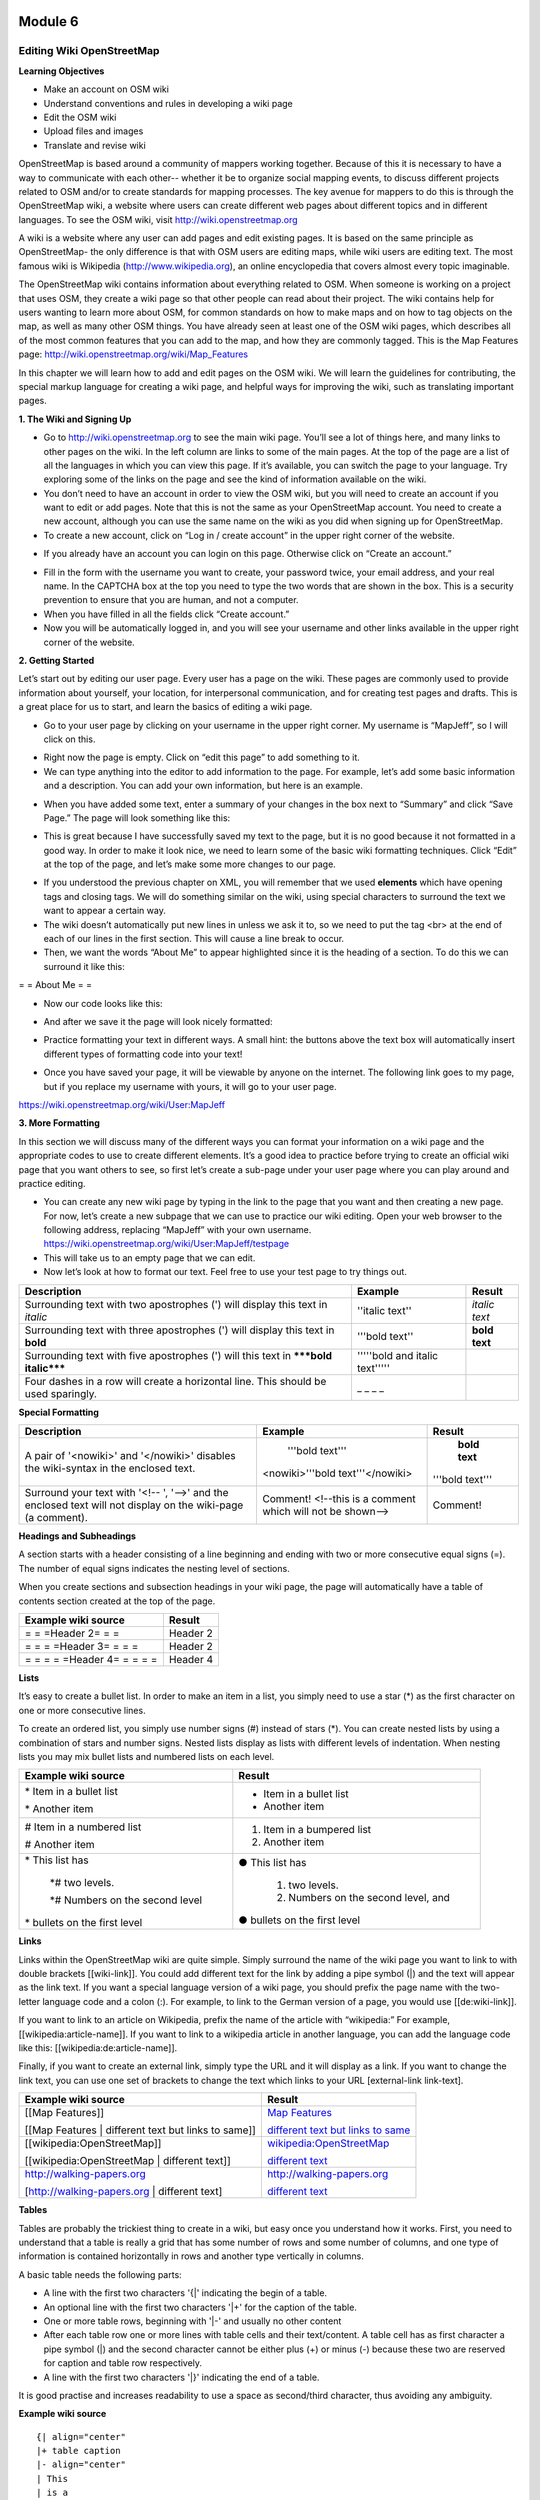 .. image:: /static/training/intermediate/osm/image6.png

********
Module 6
********
Editing Wiki OpenStreetMap
==========================

**Learning Objectives**

- Make an account on OSM wiki
- Understand conventions and rules in developing a wiki page
- Edit the OSM wiki
- Upload files and images
- Translate and revise wiki

OpenStreetMap is based around a community of mappers working together. Because of this it is necessary to have a way to communicate with each other-- whether it be to organize social mapping events, to discuss different projects related to OSM and/or to create standards for mapping processes.  The key avenue for mappers to do this is through the OpenStreetMap wiki, a website where users can create different web pages about different topics and in different languages.  To see the OSM wiki, visit
http://wiki.openstreetmap.org

A wiki is a website where any user can add pages and edit existing pages.  It is based on the same principle as OpenStreetMap- the only difference is that with OSM users are editing maps, while wiki users are editing text.  The most famous wiki is Wikipedia (http://www.wikipedia.org), an online encyclopedia that covers almost every topic imaginable.

The OpenStreetMap wiki contains information about everything related to OSM.  When someone is working on a project that uses OSM, they create a wiki page so that other people can read about their project.  The wiki contains help for users wanting to learn more about OSM, for common standards on how to make maps and on how to tag objects on the map, as well as many other OSM things.  You have already seen at least one of the OSM wiki pages, which describes all of the most common features that you can add to the map, and how they are commonly tagged.  This is the Map Features page:
http://wiki.openstreetmap.org/wiki/Map_Features

In this chapter we will learn how to add and edit pages on the OSM wiki.  We will learn the guidelines for contributing, the special markup language for creating a wiki page, and helpful ways for improving the wiki, such as translating important pages.

**1. The Wiki and Signing Up**

.. image:: /static/training/intermediate/osm/image135.png

- Go to http://wiki.openstreetmap.org to see the main wiki page.  You’ll see a lot of things here, and many links to other pages on the wiki.  In the left column are links to some of the main pages.  At the top of the page are a list of all the languages in which you can view this page.  If it’s available, you can switch the page to your language.  Try exploring some of the links on the page and see the kind of information available on the wiki.
- You don’t need to have an account in order to view the OSM wiki, but you will need to create an account if you want to edit or add pages.  Note that this is not the same as your OpenStreetMap account.  You need to create a new account, although you can use the same name on the wiki as you did when signing up for OpenStreetMap.
- To create a new account, click on “Log in / create account” in the upper right corner of the website.

.. image:: /static/training/intermediate/osm/image136.png

- If you already have an account you can login on this page.  Otherwise click on “Create an account.”

.. image:: /static/training/intermediate/osm/image137.png

- Fill in the form with the username you want to create, your password twice, your email address, and your real name.  In the CAPTCHA box at the top you need to type the two words that are shown in the box.  This is a security prevention to ensure that you are human, and not a computer.
- When you have filled in all the fields click “Create account.”
- Now you will be automatically logged in, and you will see your username and other links available in the upper right corner of the website.

.. image:: /static/training/intermediate/osm/image138.png

**2. Getting Started**

Let’s start out by editing our user page.  Every user has a page on the wiki.  These pages are commonly used to provide information about yourself, your location, for interpersonal communication, and for creating test pages and drafts.  This is a great place for us to start, and learn the basics of editing a wiki page.

- Go to your user page by clicking on your username in the upper right corner.  My username is “MapJeff”, so I will click on this.

.. image:: /static/training/intermediate/osm/image139.png

- Right now the page is empty.  Click on “edit this page” to add something to it.
- We can type anything into the editor to add information to the page.  For example, let’s add some basic information and a description.  You can add your own information, but here is an example.

.. image:: /static/training/intermediate/osm/image140.png

- When you have added some text, enter a summary of your changes in the box next to “Summary” and click “Save Page.”  The page will look something like this:

.. image:: /static/training/intermediate/osm/image141.png

- This is great because I have successfully saved my text to the page, but it is no good because it not formatted in a good way.  In order to make it look nice, we need to learn some of the basic wiki formatting techniques.  Click “Edit” at the top of the page, and let’s make some more changes to our page.

.. image:: /static/training/intermediate/osm/image142.png

- If you understood the previous chapter on XML, you will remember that we used **elements** which have opening tags and closing tags.  We will do something similar on the wiki, using special characters to surround the text we want to appear a certain way.
- The wiki doesn’t automatically put new lines in unless we ask it to, so we need to put the tag <br> at the end of each of our lines in the first section.  This will cause a line break to occur.
- Then, we want the words “About Me” to appear highlighted since it is the heading of a section.  To do this we can surround it like this:

= = About Me = =

- Now our code looks like this:

.. image:: /static/training/intermediate/osm/image143.png

- And after we save it the page will look nicely formatted:

.. image:: /static/training/intermediate/osm/image144.png

- Practice formatting your text in different ways.  A small hint:  the buttons above the text box will automatically insert different types of formatting code into your text!

.. image:: /static/training/intermediate/osm/image145.png

- Once you have saved your page, it will be viewable by anyone on the internet.  The following link goes to my page, but if you replace my username with yours, it will go to your user page.

https://wiki.openstreetmap.org/wiki/User:MapJeff

**3. More Formatting**

In this section we will discuss many of the different ways you can format your information on a wiki page and the appropriate codes to use to create different elements.  It’s a good idea to practice before trying to create an official wiki page that you want others to see, so first let’s create a sub-page under your user page where you can play around and practice editing.

- You can create any new wiki page by typing in the link to the page that you want and then creating a new page.  For now, let’s create a new subpage that we can use to practice our wiki editing.  Open your web browser to the following address, replacing “MapJeff” with your own username. https://wiki.openstreetmap.org/wiki/User:MapJeff/testpage
- This will take us to an empty page that we can edit.
- Now let’s look at how to format our text.  Feel free to use your test page to try things out.

+--------------------------------+--------------------------------+---------------+
| Description                    | Example                        | Result        |
+================================+================================+===============+
| Surrounding text with two      | ''italic text''                | *italic text* |
| apostrophes (') will display   |                                |               |
| this text in *italic*          |                                |               |
+--------------------------------+--------------------------------+---------------+
| Surrounding text with three    | '''bold text''                 | **bold text** |
| apostrophes (') will display   |                                |               |
| this text in **bold**          |                                |               |
+--------------------------------+--------------------------------+---------------+
| Surrounding text with five     | '''''bold and italic text''''' |               |
| apostrophes (') will           |                                |               |
| this text in                   |                                |               |
| *****bold italic*****          |                                |               |
+--------------------------------+--------------------------------+---------------+
| Four dashes in a row will      | _ _ _ _                        |               |
| create a horizontal line.      |                                |               |
| This should be used sparingly. |                                |               |
+--------------------------------+--------------------------------+---------------+


**Special Formatting**

+--------------------------------+---------------------------------+----------------+
| Description                    | Example                         | Result         |
+================================+=================================+================+
|A pair of '<nowiki>' and        | '''bold text'''                 | **bold text**  |
|'</nowiki>' disables the        |                                 |                |
|wiki-syntax in the enclosed     |<nowiki>'''bold text'''</nowiki> |'''bold text''' |
|text.                           |                                 |                |
+--------------------------------+---------------------------------+----------------+
|Surround your text with '<!-- ',| Comment! <!--this is a comment  | Comment!       |
|'-->' and the enclosed text will| which will not be shown-->      |                |
|not display on the wiki-page    |                                 |                |
|(a comment).                    |                                 |                |
+--------------------------------+---------------------------------+----------------+

**Headings and Subheadings**

A section starts with a header consisting of a line beginning and ending with two or more consecutive equal signs (=). The number of equal signs indicates the nesting level of sections.

When you create sections and subsection headings in your wiki page, the page will automatically have a table of contents section created at the top of the page.

+--------------------------------+---------------------------------+
| Example wiki source            | Result                          |
+================================+=================================+
| = = =Header 2= = =             | Header 2                        |
+--------------------------------+---------------------------------+
| = = = =Header 3= = = =         | Header 2                        |
+--------------------------------+---------------------------------+
| = = = = =Header 4= = = = =     | Header 4                        |
+--------------------------------+---------------------------------+

**Lists**

It’s easy to create a bullet list.  In order to make an item in a list, you simply need to use a star (*) as the first character on one or more consecutive lines.

To create an ordered list, you simply use number signs (#) instead of stars (*).
You can create nested lists by using a combination of stars and number signs.  Nested lists display as lists with different levels of indentation. When nesting lists you may mix bullet lists and numbered lists on each level.


+-----------------------------------------+---------------------------------------------+
| Example wiki source                     | Result                                      |
+=========================================+=============================================+
| \* Item in a bullet list\               | - Item in a bullet list                     |
|                                         |                                             |
| \* Another item\                        | - Another item                              |
+-----------------------------------------+---------------------------------------------+
| \# Item in a numbered list\             | 1. Item in a bumpered list                  |
|                                         |                                             |
| \# Another item\                        | 2. Another item                             |
+-----------------------------------------+---------------------------------------------+
|\* This list has\                        | ● This list has                             |
|                                         |                                             |
| \*# two levels.\                        |  1. two levels.                             |
|                                         |                                             |
| \*# Numbers on the second level\        |  2. Numbers on the second level, and        |
|                                         |                                             |
|\* bullets on the first level\           | ● bullets on the first level                |
+-----------------------------------------+---------------------------------------------+

**Links**

Links within the OpenStreetMap wiki are quite simple.  Simply surround the name of the wiki page you want to link to with double brackets [[wiki-link]].  You could add different text for the link by adding a pipe symbol (|) and the text will appear as the link text.  If you want a special language version of a wiki page, you should prefix the page name with the two-letter language code and a colon (:).  For example, to link to the German version of a page, you would use [[de:wiki-link]].

If you want to link to an article on Wikipedia, prefix the name of the article with “wikipedia:”  For example, [[wikipedia:article-name]].  If you want to link to a wikipedia article in another language, you can add the language code like this:  [[wikipedia:de:article-name]].

Finally, if you want to create an external link, simply type the URL and it will display as a link.  If you want to change the link text, you can use one set of brackets to change the text which links to your URL [external-link link-text].

+---------------------------------------------------------+-----------------------------------------------------------------------------------------+
| Example wiki source                                     | Result                                                                                  |
+=========================================================+=========================================================================================+
| [[Map Features]]                                        | `Map Features  <http://wiki.openstreetmap.org/wiki/Map_Features>`_                      |
|                                                         |                                                                                         |
| [[Map Features | different text but links to same]]     | `different text but links to same  <http://wiki.openstreetmap.org/wiki/Map_Features>`_  |
+---------------------------------------------------------+-----------------------------------------------------------------------------------------+
| [[wikipedia:OpenStreetMap]]                             | `wikipedia:OpenStreetMap  <http://wiki.openstreetmap.org/wiki/Map_Features>`_           |
|                                                         |                                                                                         |
| [[wikipedia:OpenStreetMap | different text]]            | `different text  <http://wiki.openstreetmap.org/wiki/Map_Features>`_                    |
+---------------------------------------------------------+-----------------------------------------------------------------------------------------+
| http://walking-papers.org                               | http://walking-papers.org                                                               |
|                                                         |                                                                                         |
| [http://walking-papers.org | different text]            | `different text  <http://wiki.openstreetmap.org/wiki/Map_Features>`_                    |
+---------------------------------------------------------+-----------------------------------------------------------------------------------------+

**Tables**

Tables are probably the trickiest thing to create in a wiki, but easy once you understand how it works.  First, you need to understand that a table is really a grid that has some number of rows and some number of columns, and one type of information is contained horizontally in rows and another type vertically in columns.

A basic table needs the following parts:

- A line with the first two characters '{\|' indicating the begin of a table.
- An optional line with the first two characters '\|+' for the caption of the table.
- One or more table rows, beginning with '\|-' and usually no other content
- After each table row one or more lines with table cells and their text/content. A table cell has as first character a pipe symbol (\|) and the second character cannot be either plus (+) or minus (-) because these two are reserved for caption and table row respectively.
- A line with the first two characters '\|}' indicating the end of a table.

It is good practise and increases readability to use a space as second/third character, thus avoiding any ambiguity.

**Example wiki source**
::

  {| align="center"
  |+ table caption
  |- align="center"
  | This
  | is a
  |- align="center"
  | 2 x 2
  | table
  |}

**Result**

.. image:: /static/training/intermediate/osm/image146.*

**Example wiki source**
::

  {| border="1"
  |- align="center"
  | This is a table
  {| align="center"
  |- align="center"
  | within
  |} another table
  |}

**Result**

.. image:: /static/training/intermediate/osm/image147.png

Play around with all these different techniques for formatting your wiki.  If you want an example of all of these things, try viewing the test page I created here:
https://wiki.openstreetmap.org/wiki/User:MapJeff/testpage

Compare the wiki text to the way it is formatted when you are viewing it.
You can find more information on editing at http://wiki.openstreetmap.org/wiki/Help:Wiki-Editing.

**4. Conventions and Guidelines**

You can create any wiki page the same way that you have created your user page.  However, before you run off creating pages to your heart’s content, it is important to understand some guidelines for how to best contribute.  Some key things to keep in mind are:

**Before Creating a Page**

- Don’t Duplicate.  When you want to create a new wiki page, do a comprehensive search of the wiki to ensure that someone else hasn’t already created a page about the same topic.  You can search for existing pages using the search box in the upper right.
- If a page that you want to create already exists, but you think it could be better, you should improve it, instead of creating an entirely new page.
- Choose a descriptive name, capitalize new words, and don’t use spaces or
  dashes.  The Map Features page for example, is named Map_Features,
  making the link: http://wiki.openstreetmap.org/wiki/Map_Features

When Structuring a Page

- Divide your page into sections and subsections.
- Create an “Introduction” section at the top of the page to give a brief explanation of the page.
- Format different parts of your pages as tables or lists, when appropriate.  (We will discuss formatting more in the next section)
- When in doubt, look at other pages on the wiki for inspiration about how to format things.  Remember that you can look at the code for any page by clicking on the edit tab and seeing how other users format their text.

**5. Translating Pages**

One very useful thing that can be done on the wiki is to translate important pages into your language.  As you’ve already seen, many wiki pages have links at the top where you can switch languages.  However, this is only available for pages that have been translated, and that include a special tag at the top - {{Languages|page_name}}
When developing the OpenStreetMap community in your country, it is very useful for key wiki pages to be translated into your language.  Adding translated pages is easy, as we will see here.

The names of pages are always created in English, but different versions of the same page can be created by adding a language code into the URL.  For example, the Map Features page is at
http://wiki.openstreetmap.org/wiki/Map_Features

If you want the Spanish version of this page, it is available at
http://wiki.openstreetmap.org/wiki/ES:Map_Features

If a page exists that you want to translate, you simply visit the URL with your language code and a colon (:) preceding the page name.  For example, if we wanted to translate this page into Indonesian, we would visit
http://wiki.openstreetmap.org/wiki/ID:Map_Features

Then we click “Edit” to create this page.

The easiest way to add a translation is to go to a page in English, click “Edit”, and copy all of the wiki text to your Clipboard.  Then edit the page in your own language, pasting in the original English text and translating it into your language.  This will allow you to keep all of the original formatting and links correctly, but translate the English text into your own language.

**6. Watching Pages**
You may want keep an eye on pages that you have edited yourself, or that you have an interest in.  To do this, you can add specific pages to your “Watchlist,” which keeps a record of recent changes to pages, so that you will know when others have edited them.

To add a page to your watchlist, click on the star at the top of the page section:

.. image:: /static/training/intermediate/osm/image148.png

Then, you can view your watchlist by clicking on “My Watchlist” at the top of the page:

.. image:: /static/training/intermediate/osm/image149.png

On the “My Watchlist” page you choose to show changes to your watched pages within the past hours, or days, or since you started watching the page.




